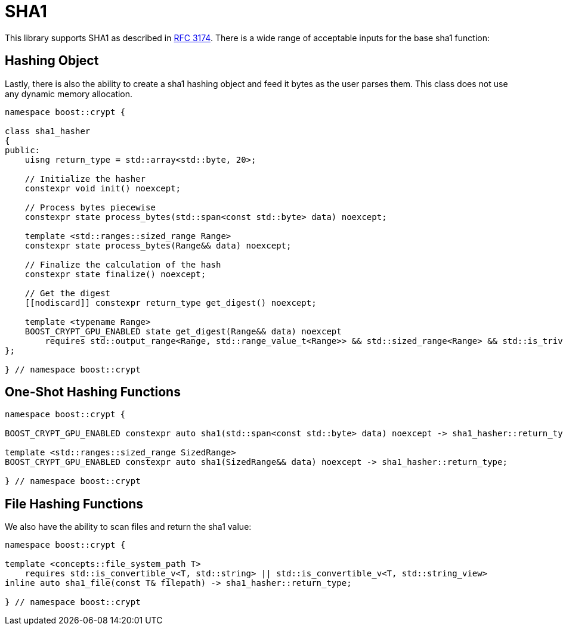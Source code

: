 ////
Copyright 2024 - 2025 Matt Borland
Distributed under the Boost Software License, Version 1.0.
https://www.boost.org/LICENSE_1_0.txt
////

[#sha1]
:idprefix: sha1_

= SHA1

This library supports SHA1 as described in https://datatracker.ietf.org/doc/html/rfc3174[RFC 3174].
There is a wide range of acceptable inputs for the base sha1 function:

== Hashing Object

[#sha1_hasher]
Lastly, there is also the ability to create a sha1 hashing object and feed it bytes as the user parses them.
This class does not use any dynamic memory allocation.

[source, c++]
----
namespace boost::crypt {

class sha1_hasher
{
public:
    uisng return_type = std::array<std::byte, 20>;

    // Initialize the hasher
    constexpr void init() noexcept;

    // Process bytes piecewise
    constexpr state process_bytes(std::span<const std::byte> data) noexcept;

    template <std::ranges::sized_range Range>
    constexpr state process_bytes(Range&& data) noexcept;

    // Finalize the calculation of the hash
    constexpr state finalize() noexcept;

    // Get the digest
    [[nodiscard]] constexpr return_type get_digest() noexcept;

    template <typename Range>
    BOOST_CRYPT_GPU_ENABLED state get_digest(Range&& data) noexcept
        requires std::output_range<Range, std::range_value_t<Range>> && std::sized_range<Range> && std::is_trivially_copyable_v<std::range_value_t<Range>>;
};

} // namespace boost::crypt
----

== One-Shot Hashing Functions

[source, c++]
----
namespace boost::crypt {

BOOST_CRYPT_GPU_ENABLED constexpr auto sha1(std::span<const std::byte> data) noexcept -> sha1_hasher::return_type;

template <std::ranges::sized_range SizedRange>
BOOST_CRYPT_GPU_ENABLED constexpr auto sha1(SizedRange&& data) noexcept -> sha1_hasher::return_type;

} // namespace boost::crypt
----

== File Hashing Functions

We also have the ability to scan files and return the sha1 value:

[source, c++]
----
namespace boost::crypt {

template <concepts::file_system_path T>
    requires std::is_convertible_v<T, std::string> || std::is_convertible_v<T, std::string_view>
inline auto sha1_file(const T& filepath) -> sha1_hasher::return_type;

} // namespace boost::crypt
----
